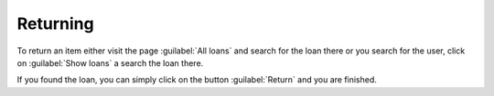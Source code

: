 Returning
=========

To return an item either visit the page :guilabel:`All loans` and search 
for the loan there or you search for the user, click on :guilabel:`Show loans`
a search the loan there.

If you found the loan, you can simply click on the button :guilabel:`Return` and
you are finished.
